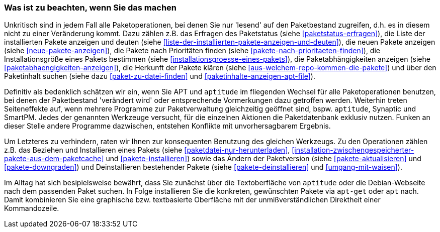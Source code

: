 // Datei: ./praxis/apt-und-aptitude-mischen/was-ist-zu-beachten-wenn-sie-das-machen.adoc

// Baustelle: Fertig

=== Was ist zu beachten, wenn Sie das machen ===

Unkritisch sind in jedem Fall alle Paketoperationen, bei denen Sie nur
'lesend' auf den Paketbestand zugreifen, d.h. es in diesem nicht zu
einer Veränderung kommt. Dazu zählen z.B. das Erfragen des Paketstatus
(siehe <<paketstatus-erfragen>>), die Liste der installierten Pakete
anzeigen und deuten (siehe
<<liste-der-installierten-pakete-anzeigen-und-deuten>>), die neuen
Pakete anzeigen (siehe <<neue-pakete-anzeigen>>), die Pakete nach
Prioritäten finden (siehe <<pakete-nach-prioritaeten-finden>>), die
Installationsgröße eines Pakets bestimmen (siehe
<<installationsgroesse-eines-pakets>>), die Paketabhängigkeiten
anzeigen (siehe <<paketabhaengigkeiten-anzeigen>>), die Herkunft der
Pakete klären (siehe <<aus-welchem-repo-kommen-die-pakete>>) und über
den Paketinhalt suchen (siehe dazu <<paket-zu-datei-finden>> und
<<paketinhalte-anzeigen-apt-file>>).

Definitiv als bedenklich schätzen wir ein, wenn Sie APT und `aptitude`
im fliegenden Wechsel für alle Paketoperationen benutzen, bei denen der
Paketbestand 'verändert wird' oder entsprechende Vormerkungen dazu
getroffen werden. Weiterhin treten Seiteneffekte auf, wenn mehrere
Programme zur Paketverwaltung gleichzeitig geöffnet sind, bspw.
`aptitude`, Synaptic und SmartPM. Jedes der genannten Werkzeuge
versucht, für die einzelnen Aktionen die Paketdatenbank exklusiv nutzen.
Funken an dieser Stelle andere Programme dazwischen, entstehen Konflikte
mit unvorhersagbarem Ergebnis.

Um Letzteres zu verhindern, raten wir Ihnen zur konsequenten Benutzung
des gleichen Werkzeugs. Zu den Operationen zählen z.B. das Beziehen und
Installieren eines Pakets (siehe <<paketdatei-nur-herunterladen>>,
<<installation-zwischengespeicherter-pakete-aus-dem-paketcache>> und
<<pakete-installieren>>) sowie das Ändern der Paketversion (siehe
<<pakete-aktualisieren>> und <<pakete-downgraden>>) und Deinstallieren
bestehender Pakete (siehe <<pakete-deinstallieren>> und
<<umgang-mit-waisen>>).

Im Alltag hat sich besipielsweise bewährt, dass Sie zunächst über die
Textoberfläche von `aptitude` oder die Debian-Webseite nach dem
passenden Paket suchen. In Folge installieren Sie die konkreten,
gewünschten Pakete via `apt-get` oder `apt` nach. Damit kombinieren Sie
eine graphische bzw. textbasierte Oberfläche mit der unmißverständlichen
Direktheit einer Kommandozeile.

// Datei (Ende): ./praxis/apt-und-aptitude-mischen/was-ist-zu-beachten-wenn-sie-das-machen.adoc

